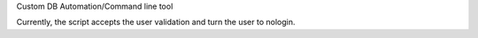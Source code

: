 Custom DB Automation/Command line tool

Currently, the script accepts the user validation and turn the user to nologin.